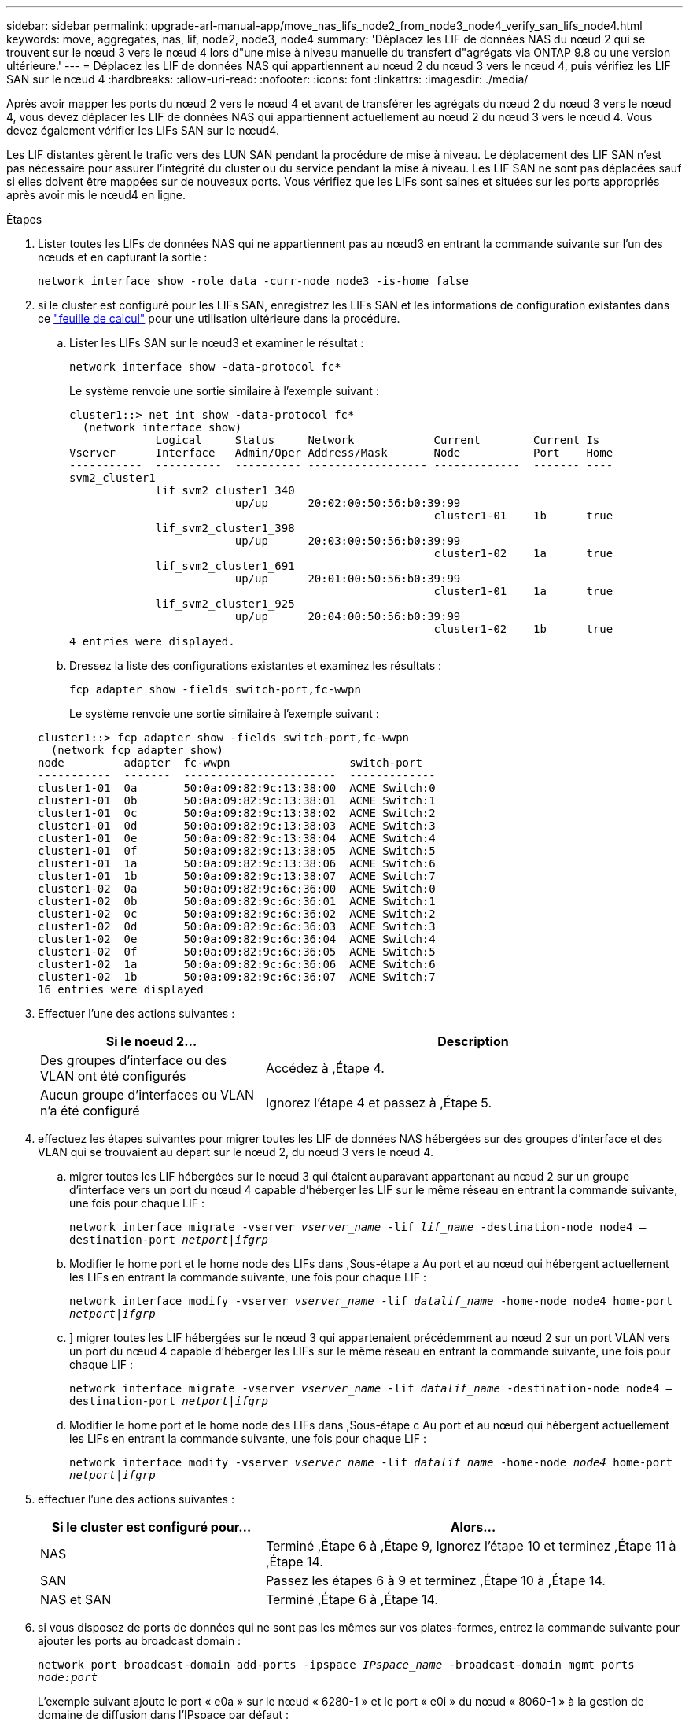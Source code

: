 ---
sidebar: sidebar 
permalink: upgrade-arl-manual-app/move_nas_lifs_node2_from_node3_node4_verify_san_lifs_node4.html 
keywords: move, aggregates, nas, lif, node2, node3, node4 
summary: 'Déplacez les LIF de données NAS du nœud 2 qui se trouvent sur le nœud 3 vers le nœud 4 lors d"une mise à niveau manuelle du transfert d"agrégats via ONTAP 9.8 ou une version ultérieure.' 
---
= Déplacez les LIF de données NAS qui appartiennent au nœud 2 du nœud 3 vers le nœud 4, puis vérifiez les LIF SAN sur le nœud 4
:hardbreaks:
:allow-uri-read: 
:nofooter: 
:icons: font
:linkattrs: 
:imagesdir: ./media/


[role="lead"]
Après avoir mapper les ports du nœud 2 vers le nœud 4 et avant de transférer les agrégats du nœud 2 du nœud 3 vers le nœud 4, vous devez déplacer les LIF de données NAS qui appartiennent actuellement au nœud 2 du nœud 3 vers le nœud 4. Vous devez également vérifier les LIFs SAN sur le nœud4.

Les LIF distantes gèrent le trafic vers des LUN SAN pendant la procédure de mise à niveau. Le déplacement des LIF SAN n'est pas nécessaire pour assurer l'intégrité du cluster ou du service pendant la mise à niveau. Les LIF SAN ne sont pas déplacées sauf si elles doivent être mappées sur de nouveaux ports. Vous vérifiez que les LIFs sont saines et situées sur les ports appropriés après avoir mis le nœud4 en ligne.

.Étapes
. Lister toutes les LIFs de données NAS qui ne appartiennent pas au nœud3 en entrant la commande suivante sur l'un des nœuds et en capturant la sortie :
+
`network interface show -role data -curr-node node3 -is-home false`

. [[Worksheet_step2_node2]]si le cluster est configuré pour les LIFs SAN, enregistrez les LIFs SAN et les informations de configuration existantes dans ce link:worksheet_information_before_moving_san_lifs_node4.html["feuille de calcul"] pour une utilisation ultérieure dans la procédure.
+
.. Lister les LIFs SAN sur le nœud3 et examiner le résultat :
+
`network interface show -data-protocol fc*`

+
Le système renvoie une sortie similaire à l'exemple suivant :

+
[listing]
----
cluster1::> net int show -data-protocol fc*
  (network interface show)
             Logical     Status     Network            Current        Current Is
Vserver      Interface   Admin/Oper Address/Mask       Node           Port    Home
-----------  ----------  ---------- ------------------ -------------  ------- ----
svm2_cluster1
             lif_svm2_cluster1_340
                         up/up      20:02:00:50:56:b0:39:99
                                                       cluster1-01    1b      true
             lif_svm2_cluster1_398
                         up/up      20:03:00:50:56:b0:39:99
                                                       cluster1-02    1a      true
             lif_svm2_cluster1_691
                         up/up      20:01:00:50:56:b0:39:99
                                                       cluster1-01    1a      true
             lif_svm2_cluster1_925
                         up/up      20:04:00:50:56:b0:39:99
                                                       cluster1-02    1b      true
4 entries were displayed.
----
.. Dressez la liste des configurations existantes et examinez les résultats :
+
`fcp adapter show -fields switch-port,fc-wwpn`

+
Le système renvoie une sortie similaire à l'exemple suivant :

+
[listing]
----
cluster1::> fcp adapter show -fields switch-port,fc-wwpn
  (network fcp adapter show)
node         adapter  fc-wwpn                  switch-port
-----------  -------  -----------------------  -------------
cluster1-01  0a       50:0a:09:82:9c:13:38:00  ACME Switch:0
cluster1-01  0b       50:0a:09:82:9c:13:38:01  ACME Switch:1
cluster1-01  0c       50:0a:09:82:9c:13:38:02  ACME Switch:2
cluster1-01  0d       50:0a:09:82:9c:13:38:03  ACME Switch:3
cluster1-01  0e       50:0a:09:82:9c:13:38:04  ACME Switch:4
cluster1-01  0f       50:0a:09:82:9c:13:38:05  ACME Switch:5
cluster1-01  1a       50:0a:09:82:9c:13:38:06  ACME Switch:6
cluster1-01  1b       50:0a:09:82:9c:13:38:07  ACME Switch:7
cluster1-02  0a       50:0a:09:82:9c:6c:36:00  ACME Switch:0
cluster1-02  0b       50:0a:09:82:9c:6c:36:01  ACME Switch:1
cluster1-02  0c       50:0a:09:82:9c:6c:36:02  ACME Switch:2
cluster1-02  0d       50:0a:09:82:9c:6c:36:03  ACME Switch:3
cluster1-02  0e       50:0a:09:82:9c:6c:36:04  ACME Switch:4
cluster1-02  0f       50:0a:09:82:9c:6c:36:05  ACME Switch:5
cluster1-02  1a       50:0a:09:82:9c:6c:36:06  ACME Switch:6
cluster1-02  1b       50:0a:09:82:9c:6c:36:07  ACME Switch:7
16 entries were displayed
----


. Effectuer l'une des actions suivantes :
+
[cols="35,65"]
|===
| Si le noeud 2... | Description 


| Des groupes d'interface ou des VLAN ont été configurés | Accédez à ,Étape 4. 


| Aucun groupe d'interfaces ou VLAN n'a été configuré | Ignorez l'étape 4 et passez à ,Étape 5. 
|===
. [[man_lif_revérification_4_Step3]]effectuez les étapes suivantes pour migrer toutes les LIF de données NAS hébergées sur des groupes d'interface et des VLAN qui se trouvaient au départ sur le nœud 2, du nœud 3 vers le nœud 4.
+
.. [[man_lif_verify_4_sub-pa]]migrer toutes les LIF hébergées sur le nœud 3 qui étaient auparavant appartenant au nœud 2 sur un groupe d'interface vers un port du nœud 4 capable d'héberger les LIF sur le même réseau en entrant la commande suivante, une fois pour chaque LIF :
+
`network interface migrate -vserver _vserver_name_ -lif _lif_name_ -destination-node node4 –destination-port _netport|ifgrp_`

.. Modifier le home port et le home node des LIFs dans ,Sous-étape a Au port et au nœud qui hébergent actuellement les LIFs en entrant la commande suivante, une fois pour chaque LIF :
+
`network interface modify -vserver _vserver_name_ -lif _datalif_name_ -home-node node4 home-port _netport|ifgrp_`

.. [[man_lif_verify_4_sub-epc]]] migrer toutes les LIF hébergées sur le nœud 3 qui appartenaient précédemment au nœud 2 sur un port VLAN vers un port du nœud 4 capable d'héberger les LIFs sur le même réseau en entrant la commande suivante, une fois pour chaque LIF :
+
`network interface migrate -vserver _vserver_name_ -lif _datalif_name_ -destination-node node4 –destination-port _netport|ifgrp_`

.. Modifier le home port et le home node des LIFs dans ,Sous-étape c Au port et au nœud qui hébergent actuellement les LIFs en entrant la commande suivante, une fois pour chaque LIF :
+
`network interface modify -vserver _vserver_name_ -lif _datalif_name_ -home-node _node4_ home-port _netport|ifgrp_`



. [[man_lif_verify_4_Step4]]effectuer l'une des actions suivantes :
+
[cols="35,65"]
|===
| Si le cluster est configuré pour... | Alors... 


| NAS | Terminé ,Étape 6 à ,Étape 9, Ignorez l'étape 10 et terminez ,Étape 11 à ,Étape 14. 


| SAN | Passez les étapes 6 à 9 et terminez ,Étape 10 à ,Étape 14. 


| NAS et SAN | Terminé ,Étape 6 à ,Étape 14. 
|===
. [[man_lif_verify_4_Step5]]si vous disposez de ports de données qui ne sont pas les mêmes sur vos plates-formes, entrez la commande suivante pour ajouter les ports au broadcast domain :
+
`network port broadcast-domain add-ports -ipspace _IPspace_name_ -broadcast-domain mgmt ports _node:port_`

+
L'exemple suivant ajoute le port « e0a » sur le nœud « 6280-1 » et le port « e0i » du nœud « 8060-1 » à la gestion de domaine de diffusion dans l'IPspace par défaut :

+
[listing]
----
cluster::> network port broadcast-domain add-ports -ipspace Default  -broadcast-domain mgmt -ports 6280-1:e0a, 8060-1:e0i
----
. Migrer chaque LIF de données NAS vers le nœud 4 en saisissant la commande suivante, une fois pour chaque LIF :
+
`network interface migrate -vserver _vserver-name_ -lif _datalif-name_ -destination-node _node4_ -destination-port _netport|ifgrp_ -home-node _node4_`

. Assurez-vous que la migration des données est persistante :
+
`network interface modify -vserver _vserver_name_ -lif _datalif_name_ -home-port _netport|ifgrp_`

. [[man_lif_verify_4_Step8]]Vérifiez l'état de tous les liens comme `up` en entrant la commande suivante pour lister tous les ports réseau et examiner sa sortie :
+
`network port show`

+
L'exemple suivant montre la sortie du `network port show` Commande avec quelques LIF hausse ou baisse :

+
[listing]
----
cluster::> network port show
                                                             Speed (Mbps)
Node   Port      IPspace      Broadcast Domain Link   MTU    Admin/Oper
------ --------- ------------ ---------------- ----- ------- -----------
node3
       a0a       Default      -                up       1500  auto/1000
       e0M       Default      172.17.178.19/24 up       1500  auto/100
       e0a       Default      -                up       1500  auto/1000
       e0a-1     Default      172.17.178.19/24 up       1500  auto/1000
       e0b       Default      -                up       1500  auto/1000
       e1a       Cluster      Cluster          up       9000  auto/10000
       e1b       Cluster      Cluster          up       9000  auto/10000
node4
       e0M       Default      172.17.178.19/24 up       1500  auto/100
       e0a       Default      172.17.178.19/24 up       1500  auto/1000
       e0b       Default      -                up       1500  auto/1000
       e1a       Cluster      Cluster          up       9000  auto/10000
       e1b       Cluster      Cluster          up       9000  auto/10000
12 entries were displayed.
----
. [[man_lif_verify_4_Step9]]si la sortie de l' `network port show` commande affiche les ports réseau qui ne sont pas disponibles dans le nouveau nœud et qui sont présents dans les anciens nœuds. pour ce faire, supprimez les anciens ports réseau en effectuant les sous-étapes suivantes :
+
.. Entrez le niveau de privilège avancé en entrant la commande suivante :
+
`set -privilege advanced`

.. Entrez la commande suivante, une fois pour chaque ancien port réseau :
+
`network port delete -node _node_name_ -port _port_name_`

.. Revenir au niveau admin en entrant la commande suivante :
+
`set -privilege admin`



. [[man_lif_verify_4_Step10]]Confirmez que les LIFs SAN se trouvent sur les ports corrects sur le nœud 4 en effectuant les sous-étapes suivantes :
+
.. Entrez la commande suivante et examinez son résultat :
+
`network interface show -data-protocol iscsi|fcp -home-node node4`

+
Le système renvoie une sortie similaire à l'exemple suivant :

+
[listing]
----
cluster::> network interface show -data-protocol iscsi|fcp -home-node node4
            Logical    Status     Network            Current       Current Is
Vserver     Interface  Admin/Oper Address/Mask       Node          Port    Home
----------- ---------- ---------- ------------------ ------------- ------- ----
vs0
            a0a          up/down  10.63.0.53/24      node4         a0a     true
            data1        up/up    10.63.0.50/18      node4         e0c     true
            rads1        up/up    10.63.0.51/18      node4         e1a     true
            rads2        up/down  10.63.0.52/24      node4         e1b     true
vs1
            lif1         up/up    172.17.176.120/24  node4         e0c     true
            lif2         up/up    172.17.176.121/24  node4
----
.. Vérifiez que le nouveau `adapter` et `switch-port` les configurations sont correctes en comparant la sortie du `fcp adapter show` commande avec les nouvelles informations de configuration que vous avez enregistrées dans la fiche technique du ,Étape 2.
+
Lister les nouvelles configurations LIF SAN sur le nœud4 :

+
`fcp adapter show -fields switch-port,fc-wwpn`

+
Le système renvoie une sortie similaire à l'exemple suivant :

+
[listing]
----
cluster1::> fcp adapter show -fields switch-port,fc-wwpn
  (network fcp adapter show)
node         adapter  fc-wwpn                  switch-port
-----------  -------  -----------------------  -------------
cluster1-01  0a       50:0a:09:82:9c:13:38:00  ACME Switch:0
cluster1-01  0b       50:0a:09:82:9c:13:38:01  ACME Switch:1
cluster1-01  0c       50:0a:09:82:9c:13:38:02  ACME Switch:2
cluster1-01  0d       50:0a:09:82:9c:13:38:03  ACME Switch:3
cluster1-01  0e       50:0a:09:82:9c:13:38:04  ACME Switch:4
cluster1-01  0f       50:0a:09:82:9c:13:38:05  ACME Switch:5
cluster1-01  1a       50:0a:09:82:9c:13:38:06  ACME Switch:6
cluster1-01  1b       50:0a:09:82:9c:13:38:07  ACME Switch:7
cluster1-02  0a       50:0a:09:82:9c:6c:36:00  ACME Switch:0
cluster1-02  0b       50:0a:09:82:9c:6c:36:01  ACME Switch:1
cluster1-02  0c       50:0a:09:82:9c:6c:36:02  ACME Switch:2
cluster1-02  0d       50:0a:09:82:9c:6c:36:03  ACME Switch:3
cluster1-02  0e       50:0a:09:82:9c:6c:36:04  ACME Switch:4
cluster1-02  0f       50:0a:09:82:9c:6c:36:05  ACME Switch:5
cluster1-02  1a       50:0a:09:82:9c:6c:36:06  ACME Switch:6
cluster1-02  1b       50:0a:09:82:9c:6c:36:07  ACME Switch:7
16 entries were displayed
----
+

NOTE: Si une LIF SAN dans la nouvelle configuration ne se trouve pas sur un adaptateur toujours connecté à la même configuration `switch-port`, cela peut provoquer une panne du système lorsque vous redémarrez le nœud.

.. Si le nœud4 possède des LIFs SAN ou des groupes de LIFs SAN qui se trouvent sur un port n'existant pas sur le nœud2, déplacez-les vers un port approprié du nœud4 en entrant l'une des commandes suivantes :
+
... Définir le statut LIF sur « down » :
+
`network interface modify -vserver _vserver_name_ -lif _lif_name_ -status-admin down`

... Supprimer le LIF du port set :
+
`portset remove -vserver _vserver_name_ -portset _portset_name_ -port-name _port_name_`

... Entrez l'une des commandes suivantes :
+
**** Déplacement d'un seul LIF :
+
`network interface modify -lif _lif_name_ -home-port _new_home_port_`

**** Déplacer toutes les LIF sur un port unique inexistant ou incorrect vers un nouveau port :
+
`network interface modify {-home-port _port_on_node2_ -home-node _node2_ -role data} -home-port _new_home_port_on_node4_`

**** Reajoutez les LIFs au port set :
+
`portset add -vserver _vserver_name_ -portset _portset_name_ -port-name _port_name_`







+

NOTE: Vous devez déplacer les LIFs SAN sur un port dont la vitesse de liaison est identique à celle du port d'origine.

. Modifiez le statut de toutes les LIFs à `up` Pour que les LIFs acceptent et envoient le trafic sur le nœud en entrant la commande suivante :
+
`network interface modify -vserver _vserver_name_ -home-port _port_name_ -home-node _node4_ lif _lif_name_ -status-admin up`

. Vérifier que toutes les LIFs SAN ont été déplacées vers les ports appropriés et que celles-ci sont à l'état `up` en saisissant la commande suivante sur l'un ou l'autre des nœuds et en examinant la sortie :
+
`network interface show -home-node _node4_ -role data`

. [[man_lif_verify_4_Step13]]si l'une des LIFs est hors service, définissez le statut administratif des LIFs sur `up` En saisissant la commande suivante, une fois pour chaque LIF :
+
`network interface modify -vserver _vserver_name_ -lif _lif_name_ -status-admin up`


